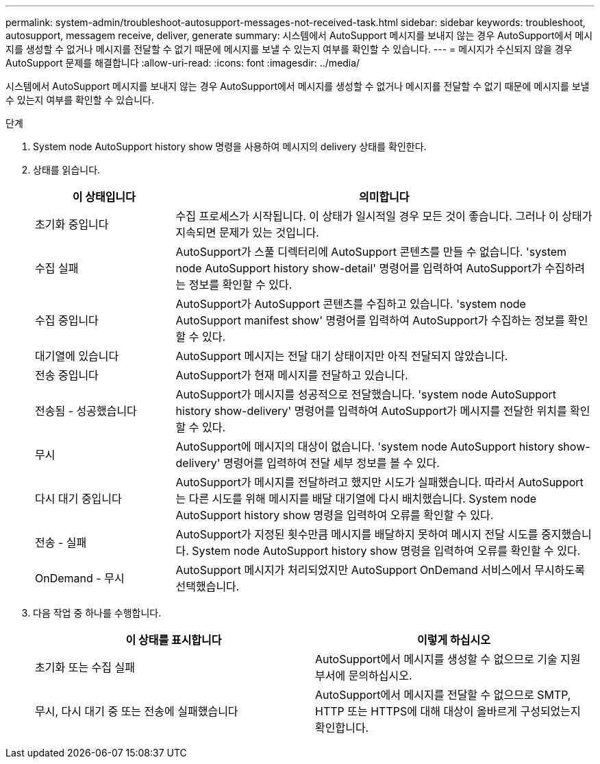 ---
permalink: system-admin/troubleshoot-autosupport-messages-not-received-task.html 
sidebar: sidebar 
keywords: troubleshoot, autosupport, messagem receive, deliver, generate 
summary: 시스템에서 AutoSupport 메시지를 보내지 않는 경우 AutoSupport에서 메시지를 생성할 수 없거나 메시지를 전달할 수 없기 때문에 메시지를 보낼 수 있는지 여부를 확인할 수 있습니다. 
---
= 메시지가 수신되지 않을 경우 AutoSupport 문제를 해결합니다
:allow-uri-read: 
:icons: font
:imagesdir: ../media/


[role="lead"]
시스템에서 AutoSupport 메시지를 보내지 않는 경우 AutoSupport에서 메시지를 생성할 수 없거나 메시지를 전달할 수 없기 때문에 메시지를 보낼 수 있는지 여부를 확인할 수 있습니다.

.단계
. System node AutoSupport history show 명령을 사용하여 메시지의 delivery 상태를 확인한다.
. 상태를 읽습니다.
+
[cols="25,75"]
|===
| 이 상태입니다 | 의미합니다 


 a| 
초기화 중입니다
 a| 
수집 프로세스가 시작됩니다. 이 상태가 일시적일 경우 모든 것이 좋습니다. 그러나 이 상태가 지속되면 문제가 있는 것입니다.



 a| 
수집 실패
 a| 
AutoSupport가 스풀 디렉터리에 AutoSupport 콘텐츠를 만들 수 없습니다. 'system node AutoSupport history show-detail' 명령어를 입력하여 AutoSupport가 수집하려는 정보를 확인할 수 있다.



 a| 
수집 중입니다
 a| 
AutoSupport가 AutoSupport 콘텐츠를 수집하고 있습니다. 'system node AutoSupport manifest show' 명령어를 입력하여 AutoSupport가 수집하는 정보를 확인할 수 있다.



 a| 
대기열에 있습니다
 a| 
AutoSupport 메시지는 전달 대기 상태이지만 아직 전달되지 않았습니다.



 a| 
전송 중입니다
 a| 
AutoSupport가 현재 메시지를 전달하고 있습니다.



 a| 
전송됨 - 성공했습니다
 a| 
AutoSupport가 메시지를 성공적으로 전달했습니다. 'system node AutoSupport history show-delivery' 명령어를 입력하여 AutoSupport가 메시지를 전달한 위치를 확인할 수 있다.



 a| 
무시
 a| 
AutoSupport에 메시지의 대상이 없습니다. 'system node AutoSupport history show-delivery' 명령어를 입력하여 전달 세부 정보를 볼 수 있다.



 a| 
다시 대기 중입니다
 a| 
AutoSupport가 메시지를 전달하려고 했지만 시도가 실패했습니다. 따라서 AutoSupport는 다른 시도를 위해 메시지를 배달 대기열에 다시 배치했습니다. System node AutoSupport history show 명령을 입력하여 오류를 확인할 수 있다.



 a| 
전송 - 실패
 a| 
AutoSupport가 지정된 횟수만큼 메시지를 배달하지 못하여 메시지 전달 시도를 중지했습니다. System node AutoSupport history show 명령을 입력하여 오류를 확인할 수 있다.



 a| 
OnDemand - 무시
 a| 
AutoSupport 메시지가 처리되었지만 AutoSupport OnDemand 서비스에서 무시하도록 선택했습니다.

|===
. 다음 작업 중 하나를 수행합니다.
+
|===
| 이 상태를 표시합니다 | 이렇게 하십시오 


 a| 
초기화 또는 수집 실패
 a| 
AutoSupport에서 메시지를 생성할 수 없으므로 기술 지원 부서에 문의하십시오.



 a| 
무시, 다시 대기 중 또는 전송에 실패했습니다
 a| 
AutoSupport에서 메시지를 전달할 수 없으므로 SMTP, HTTP 또는 HTTPS에 대해 대상이 올바르게 구성되었는지 확인합니다.

|===

